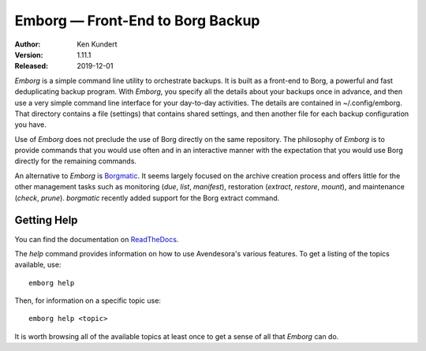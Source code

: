 Emborg — Front-End to Borg Backup
==================================

.. image:: https://img.shields.io/pypi/v/emborg.svg
    :target: https://pypi.python.org/pypi/emborg

.. image:: https://img.shields.io/pypi/pyversions/emborg.svg
    :target: https://pypi.python.org/pypi/emborg/

:Author: Ken Kundert
:Version: 1.11.1
:Released: 2019-12-01

*Emborg* is a simple command line utility to orchestrate backups. It is built as 
a front-end to Borg, a powerful and fast deduplicating backup program.  With 
*Emborg*, you specify all the details about your backups once in advance, and 
then use a very simple command line interface for your day-to-day activities.  
The details are contained in ~/.config/emborg.  That directory contains a file 
(settings) that contains shared settings, and then another file for each backup 
configuration you have.

Use of *Emborg* does not preclude the use of Borg directly on the same 
repository.  The philosophy of *Emborg* is to provide commands that you would 
use often and in an interactive manner with the expectation that you would use 
Borg directly for the remaining commands.

An alternative to *Emborg* is
`Borgmatic <https://github.com/witten/borgmatic>`_.  It seems largely focused on 
the archive creation process and offers little for the other management tasks 
such as monitoring (*due*, *list*, *manifest*), restoration (*extract*, *restore*,
*mount*), and maintenance (*check*, *prune*). *borgmatic* recently added support 
for the Borg extract command.


Getting Help
------------

You can find the documentation on `ReadTheDocs <https://emborg.readthedocs.io>`_.

The *help* command provides information on how to use Avendesora's various
features.  To get a listing of the topics available, use::

    emborg help

Then, for information on a specific topic use::

    emborg help <topic>

It is worth browsing all of the available topics at least once to get a sense of
all that *Emborg* can do.
